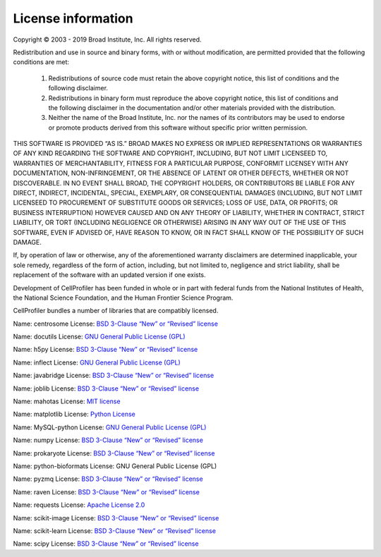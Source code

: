 License information
-------------------

Copyright © 2003 - 2019 Broad Institute, Inc. All rights reserved.

Redistribution and use in source and binary forms, with or without
modification, are permitted provided that the following conditions are met:

    1.  Redistributions of source code must retain the above copyright notice,
        this list of conditions and the following disclaimer.

    2.  Redistributions in binary form must reproduce the above copyright
        notice, this list of conditions and the following disclaimer in the
        documentation and/or other materials provided with the distribution.

    3.  Neither the name of the Broad Institute, Inc. nor the names of its
        contributors may be used to endorse or promote products derived from
        this software without specific prior written permission.

THIS SOFTWARE IS PROVIDED “AS IS.”  BROAD MAKES NO EXPRESS OR IMPLIED
REPRESENTATIONS OR WARRANTIES OF ANY KIND REGARDING THE SOFTWARE AND
COPYRIGHT, INCLUDING, BUT NOT LIMIT LICENSEED TO, WARRANTIES OF MERCHANTABILITY,
FITNESS FOR A PARTICULAR PURPOSE, CONFORMIT LICENSEY WITH ANY DOCUMENTATION,
NON-INFRINGEMENT, OR THE ABSENCE OF LATENT OR OTHER DEFECTS, WHETHER OR NOT
DISCOVERABLE. IN NO EVENT SHALL BROAD, THE COPYRIGHT HOLDERS, OR CONTRIBUTORS
BE LIABLE FOR ANY DIRECT, INDIRECT, INCIDENTAL, SPECIAL, EXEMPLARY, OR
CONSEQUENTIAL DAMAGES (INCLUDING, BUT NOT LIMIT LICENSEED TO PROCUREMENT OF SUBSTITUTE
GOODS OR SERVICES; LOSS OF USE, DATA, OR PROFITS; OR BUSINESS INTERRUPTION)
HOWEVER CAUSED AND ON ANY THEORY OF LIABILITY, WHETHER IN CONTRACT, STRICT
LIABILITY, OR TORT (INCLUDING NEGLIGENCE OR OTHERWISE) ARISING IN ANY WAY OUT
OF THE USE OF THIS SOFTWARE, EVEN IF ADVISED OF, HAVE REASON TO KNOW, OR IN
FACT SHALL KNOW OF THE POSSIBILITY OF SUCH DAMAGE.

If, by operation of law or otherwise, any of the aforementioned warranty
disclaimers are determined inapplicable, your sole remedy, regardless of the
form of action, including, but not limited to, negligence and strict
liability, shall be replacement of the software with an updated version if one
exists.

Development of CellProfiler has been funded in whole or in part with federal
funds from the National Institutes of Health, the National Science Foundation,
and the Human Frontier Science Program.

CellProfiler bundles a number of libraries that are compatibly licensed.

Name: centrosome 
License: `BSD 3-Clause “New” or “Revised” license`_

Name: docutils 
License: `GNU General Public License (GPL)`_

Name: h5py 
License: `BSD 3-Clause “New” or “Revised” license`_

Name: inflect 
License: `GNU General Public License (GPL)`_

Name: javabridge 
License: `BSD 3-Clause “New” or “Revised” license`_

Name: joblib 
License: `BSD 3-Clause “New” or “Revised” license`_

Name: mahotas 
License: `MIT license`_

Name: matplotlib 
License: `Python License`_

Name: MySQL-python 
License: `GNU General Public License (GPL)`_

Name: numpy 
License: `BSD 3-Clause “New” or “Revised” license`_

Name: prokaryote 
License: `BSD 3-Clause “New” or “Revised” license`_

Name: python-bioformats 
License: GNU General Public License (GPL)

Name: pyzmq 
License: `BSD 3-Clause “New” or “Revised” license`_

Name: raven 
License: `BSD 3-Clause “New” or “Revised” license`_

Name: requests 
License: `Apache License 2.0`_

Name: scikit-image 
License: `BSD 3-Clause “New” or “Revised” license`_

Name: scikit-learn 
License: `BSD 3-Clause “New” or “Revised” license`_

Name: scipy 
License: `BSD 3-Clause “New” or “Revised” license`_

.. _Apache License 2.0: https://opensource.org/licenses/Apache-2.0
.. _BSD 3-Clause “New” or “Revised” license: https://opensource.org/
.. _GNU General Public License (GPL): https://opensource.org/licenses/gpl-license
.. _MIT license: https://opensource.org/licenses/MIT
.. _Python License: https://opensource.org/licenses/Python-2.0
